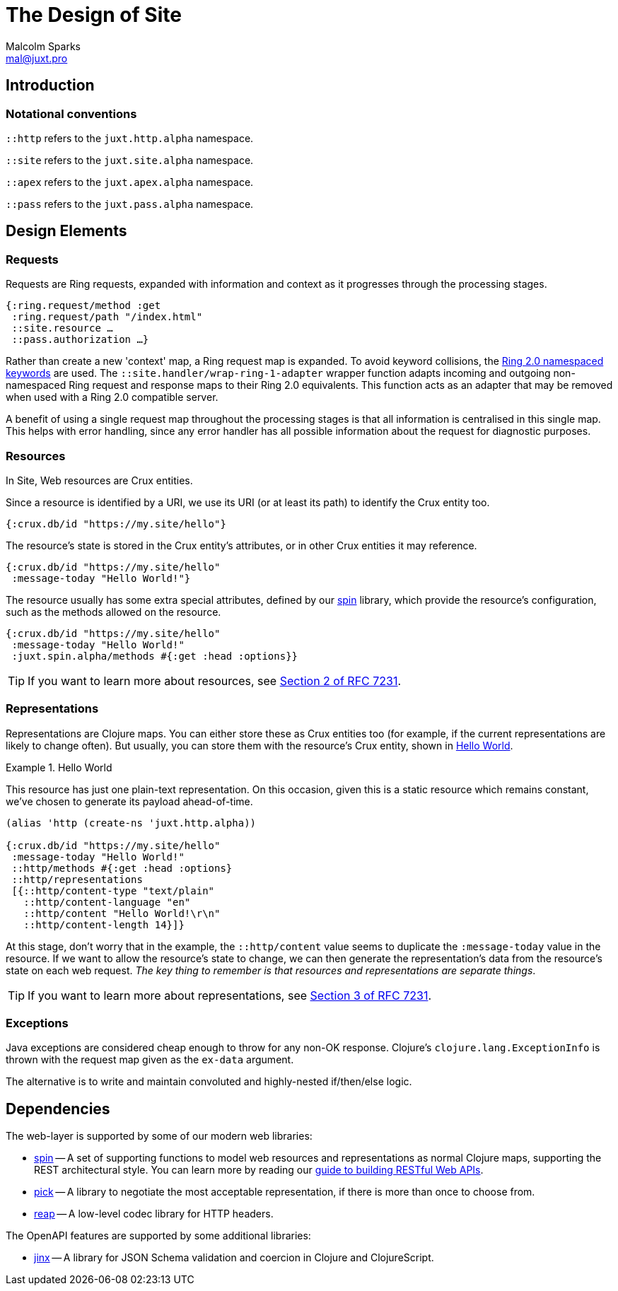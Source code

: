 = The Design of Site
Malcolm Sparks <mal@juxt.pro>

== Introduction

=== Notational conventions

`::http` refers to the `juxt.http.alpha` namespace.

`::site` refers to the `juxt.site.alpha` namespace.

`::apex` refers to the `juxt.apex.alpha` namespace.

`::pass` refers to the `juxt.pass.alpha` namespace.

== Design Elements

=== Requests

Requests are Ring requests, expanded with information and context as it
progresses through the processing stages.

====
[source,clojure]
----
{:ring.request/method :get
 :ring.request/path "/index.html"
 ::site.resource …
 ::pass.authorization …}
----
====

Rather than create a new 'context' map, a Ring request map is expanded. To avoid
keyword collisions, the
https://github.com/ring-clojure/ring/blob/2.0/SPEC-2.md[Ring 2.0 namespaced
keywords] are used. The `::site.handler/wrap-ring-1-adapter` wrapper function
adapts incoming and outgoing non-namespaced Ring request and response maps to
their Ring 2.0 equivalents. This function acts as an adapter that may be removed
when used with a Ring 2.0 compatible server.

A benefit of using a single request map throughout the processing stages is that
all information is centralised in this single map. This helps with error
handling, since any error handler has all possible information about the request
for diagnostic purposes.

=== Resources

In Site, Web resources are Crux entities.

Since a resource is identified by a URI, we use its URI (or at least its path)
to identify the Crux entity too.

[source,clojure]
----
{:crux.db/id "https://my.site/hello"}
----

The resource's state is stored in the Crux entity's attributes, or in other Crux
entities it may reference.

[source,clojure]
----
{:crux.db/id "https://my.site/hello"
 :message-today "Hello World!"}
----

The resource usually has some extra special attributes, defined by our
https://github.com/juxt/spin[spin] library, which provide the resource's
configuration, such as the methods allowed on the resource.

[source,clojure]
----
{:crux.db/id "https://my.site/hello"
 :message-today "Hello World!"
 :juxt.spin.alpha/methods #{:get :head :options}}
----

TIP: If you want to learn more about resources, see
https://tools.ietf.org/html/rfc7231#section-2[Section 2 of RFC 7231].

=== Representations

Representations are Clojure maps. You can either store these as Crux entities
too (for example, if the current representations are likely to change
often). But usually, you can store them with the resource's Crux entity, shown
in <<ex-hello-world>>.

[[ex-hello-world]]
.Hello World
====

This resource has just one plain-text representation. On this occasion, given
this is a static resource which remains constant, we've chosen to generate its
payload ahead-of-time.

[source,clojure]
----
(alias 'http (create-ns 'juxt.http.alpha))

{:crux.db/id "https://my.site/hello"
 :message-today "Hello World!"
 ::http/methods #{:get :head :options}
 ::http/representations
 [{::http/content-type "text/plain"
   ::http/content-language "en"
   ::http/content "Hello World!\r\n"
   ::http/content-length 14}]}
----
====

At this stage, don't worry that in the example, the `::http/content` value seems to
duplicate the `:message-today` value in the resource. If we want to allow the
resource's state to change, we can then generate the representation's data from
the resource's state on each web request. _The key thing to remember is that
resources and representations are separate things_.

TIP: If you want to learn more about representations, see
https://tools.ietf.org/html/rfc7231#section-3[Section 3 of RFC 7231].

=== Exceptions

Java exceptions are considered cheap enough to throw for any non-OK
response. Clojure's `clojure.lang.ExceptionInfo` is thrown with the request map
given as the `ex-data` argument.

The alternative is to write and maintain convoluted and highly-nested
if/then/else logic.

== Dependencies

The web-layer is supported by some of our modern web libraries:

* https://github.com/juxt/spin[spin] -- A set of supporting functions to model
  web resources and representations as normal Clojure maps, supporting the REST
  architectural style. You can learn more by reading our
  https://www.rest.guide[guide to building RESTful Web APIs].

* https://github.com/juxt/pick[pick] -- A library to negotiate the most
  acceptable representation, if there is more than once to choose from.

* https://github.com/juxt/reap[reap] -- A low-level codec library for HTTP
  headers.

The OpenAPI features are supported by some additional libraries:

* https://github.com/juxt/jinx[jinx] -- A library for JSON Schema validation and
  coercion in Clojure and ClojureScript.
